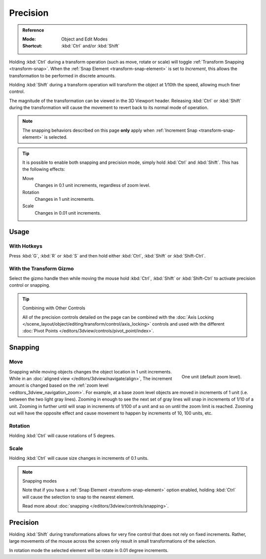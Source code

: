 
*********
Precision
*********

.. admonition:: Reference
   :class: refbox

   :Mode:      Object and Edit Modes
   :Shortcut:  :kbd:`Ctrl` and/or :kbd:`Shift`

Holding :kbd:`Ctrl` during a transform operation (such as move, rotate or scale)
will toggle :ref:`Transform Snapping <transform-snap>`.
When the :ref:`Snap Element <transform-snap-element>` is set to *Increment*,
this allows the transformation to be performed in discrete amounts.

Holding :kbd:`Shift` during a transform operation will transform
the object at 1/10th the speed, allowing much finer control.

The magnitude of the transformation can be viewed in the 3D Viewport header.
Releasing :kbd:`Ctrl` or :kbd:`Shift` during the transformation will cause
the movement to revert back to its normal mode of operation.

.. note::

   The snapping behaviors described on this page **only** apply
   when :ref:`Increment Snap <transform-snap-element>` is selected.

.. tip::

   It is possible to enable both snapping and precision mode,
   simply hold :kbd:`Ctrl` and :kbd:`Shift`. This has the following effects:

   Move
      Changes in 0.1 unit increments, regardless of zoom level.
   Rotation
      Changes in 1 unit increments.
   Scale
      Changes in 0.01 unit increments.


Usage
=====

With Hotkeys
------------

Press :kbd:`G`, :kbd:`R` or :kbd:`S` and then hold either :kbd:`Ctrl`,
:kbd:`Shift` or :kbd:`Shift-Ctrl`.


With the Transform Gizmo
------------------------

Select the gizmo handle then while moving the mouse hold :kbd:`Ctrl`, :kbd:`Shift` or :kbd:`Shift-Ctrl`
to activate precision control or snapping.

.. seealso::

   :doc:`Read more about the Transform Gizmo </editors/3dview/display/gizmo>`.

.. tip:: Combining with Other Controls

   All of the precision controls detailed on the page can be combined with
   the :doc:`Axis Locking </scene_layout/object/editing/transform/control/axis_locking>` controls and
   used with the different :doc:`Pivot Points </editors/3dview/controls/pivot_point/index>`.


Snapping
========

Move
----

.. figure:: /images/scene-layout_object_editing_transform_control_precision_units.png
   :align: right
   :width: 200px
   :figwidth: 200px

   One unit (default zoom level).

Snapping while moving objects changes the object location in 1 unit increments.
While in an :doc:`aligned view </editors/3dview/navigate/align>`,
The increment amount is changed based on the :ref:`zoom level <editors_3dview_navigation_zoom>`.
For example, at a base zoom level objects are moved in increments of 1 unit (i.e. between the two light gray lines).
Zooming in enough to see the next set of gray lines will snap in increments of 1/10 of a unit.
Zooming in further until will snap in increments of 1/100 of a unit and so on until the zoom limit is reached.
Zooming out will have the opposite effect and
cause movement to happen by increments of 10, 100 units, etc.

.. container:: lead

   .. clear


Rotation
--------

Holding :kbd:`Ctrl` will cause rotations of 5 degrees.


Scale
-----

Holding :kbd:`Ctrl` will cause size changes in increments of 0.1 units.

.. note:: Snapping modes

   Note that if you have a :ref:`Snap Element <transform-snap-element>` option enabled,
   holding :kbd:`Ctrl` will cause the selection to snap to the nearest element.

   Read more about :doc:`snapping </editors/3dview/controls/snapping>`.


Precision
=========

Holding :kbd:`Shift` during transformations allows for very fine control that does not
rely on fixed increments. Rather, large movements of the mouse across
the screen only result in small transformations of the selection.

In rotation mode the selected element will be rotate in 0.01 degree increments.
